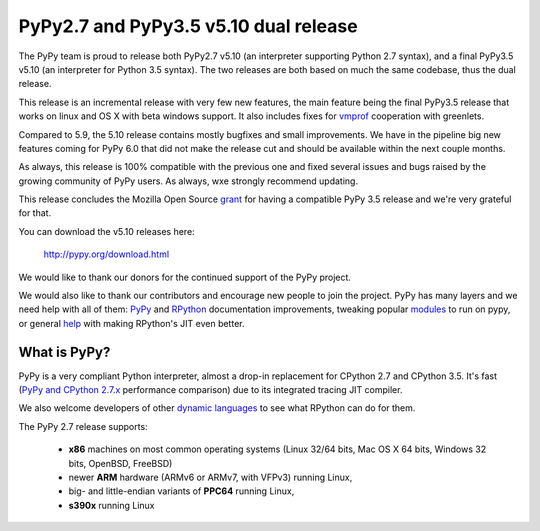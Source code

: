 ======================================
PyPy2.7 and PyPy3.5 v5.10 dual release
======================================

The PyPy team is proud to release both PyPy2.7 v5.10 (an interpreter supporting
Python 2.7 syntax), and a final PyPy3.5 v5.10 (an interpreter for Python
3.5 syntax). The two releases are both based on much the same codebase, thus
the dual release.

This release is an incremental release with very few new features, the main
feature being the final PyPy3.5 release that works on linux and OS X with beta
windows support. It also includes fixes for `vmprof`_ cooperation with greenlets.

Compared to 5.9, the 5.10 release contains mostly bugfixes and small improvements.
We have in the pipeline big new features coming for PyPy 6.0 that did not make
the release cut and should be available within the next couple months.

As always, this release is 100% compatible with the previous one and fixed
several issues and bugs raised by the growing community of PyPy users.
As always, wxe strongly recommend updating.

This release concludes the Mozilla Open Source `grant`_ for having a compatible
PyPy 3.5 release and we're very grateful for that.

You can download the v5.10 releases here:

    http://pypy.org/download.html

We would like to thank our donors for the continued support of the PyPy
project.

We would also like to thank our contributors and
encourage new people to join the project. PyPy has many
layers and we need help with all of them: `PyPy`_ and `RPython`_ documentation
improvements, tweaking popular `modules`_ to run on pypy, or general `help`_
with making RPython's JIT even better.

.. _vmprof: http://vmprof.readthedocs.io
.. _grant: https://morepypy.blogspot.com/2016/08/pypy-gets-funding-from-mozilla-for.html
.. _`PyPy`: index.html
.. _`RPython`: https://rpython.readthedocs.org
.. _`modules`: project-ideas.html#make-more-python-modules-pypy-friendly
.. _`help`: project-ideas.html

What is PyPy?
=============

PyPy is a very compliant Python interpreter, almost a drop-in replacement for
CPython 2.7 and CPython 3.5. It's fast (`PyPy and CPython 2.7.x`_ performance comparison)
due to its integrated tracing JIT compiler.

We also welcome developers of other `dynamic languages`_ to see what RPython
can do for them.

The PyPy 2.7 release supports: 

  * **x86** machines on most common operating systems
    (Linux 32/64 bits, Mac OS X 64 bits, Windows 32 bits, OpenBSD, FreeBSD)
  
  * newer **ARM** hardware (ARMv6 or ARMv7, with VFPv3) running Linux,
  
  * big- and little-endian variants of **PPC64** running Linux,

  * **s390x** running Linux

.. _`PyPy and CPython 2.7.x`: http://speed.pypy.org
.. _`dynamic languages`: http://rpython.readthedocs.io/en/latest/examples.html
